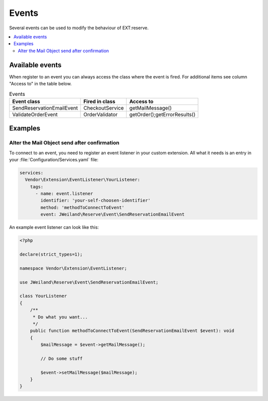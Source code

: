 ..  _eventsTutorial:

======
Events
======

Several events can be used to modify the behaviour of EXT:reserve.

.. contents::
      :local:
      :depth: 2


Available events
----------------

When register to an event you can always access the class where the event is
fired. For additional items see column "Access to" in the table below.

.. csv-table:: Events
   :header: "Event class", "Fired in class", "Access to"

   "SendReservationEmailEvent", "CheckoutService", "getMailMessage()"
   "ValidateOrderEvent", "OrderValidator", "getOrder();getErrorResults()"



Examples
--------

Alter the Mail Object send after confirmation
~~~~~~~~~~~~~~~~~~~~~~~~~~~~~~~~~~~~~~~~~~~~~

To connect to an event, you need to register an event listener in your custom
extension. All what it needs is an entry in your
:file:`Configuration/Services.yaml` file:

..  code-block:: yaml

    services:
      Vendor\Extension\EventListener\YourListener:
        tags:
          - name: event.listener
            identifier: 'your-self-choosen-identifier'
            method: 'methodToConnectToEvent'
            event: JWeiland\Reserve\Event\SendReservationEmailEvent

An example event listener can look like this:

.. code-block:: php

    <?php

    declare(strict_types=1);

    namespace Vendor\Extension\EventListener;

    use JWeiland\Reserve\Event\SendReservationEmailEvent;

    class YourListener
    {
        /**
         * Do what you want...
         */
        public function methodToConnectToEvent(SendReservationEmailEvent $event): void
        {
            $mailMessage = $event->getMailMessage();

            // Do some stuff

            $event->setMailMessage($mailMessage);
        }
    }
